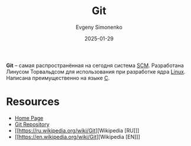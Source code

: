 :PROPERTIES:
:ID:       1909cd0a-b30f-4769-bd71-9dd9ca3eb2f5
:END:
#+TITLE: Git
#+AUTHOR: Evgeny Simonenko
#+LANGUAGE: Russian
#+LICENSE: CC BY-SA 4.0
#+DATE: 2025-01-29
#+FILETAGS: :scm:devtool:

*Git* -- самая распространённая на сегодня система [[id:ac46122d-600f-4e86-b904-e721b5ff2d69][SCM]]. Разработана Линусом Торвальдсом для использования при разработке ядра [[id:fa77e564-c904-4405-baf5-7071f2296cec][Linux]]. Написана преимущественно на языке [[id:ce679fa3-32dc-44ff-876d-b5f150096992][C]].

* Resources

- [[https://git-scm.com/][Home Page]]
- [[https://git.kernel.org/pub/scm/git/git.git/][Git Repository]]
- [[https://ru.wikipedia.org/wiki/Git][Wikipedia [RU]​]]
- [[https://en.wikipedia.org/wiki/Git][Wikipedia [EN]​]]
